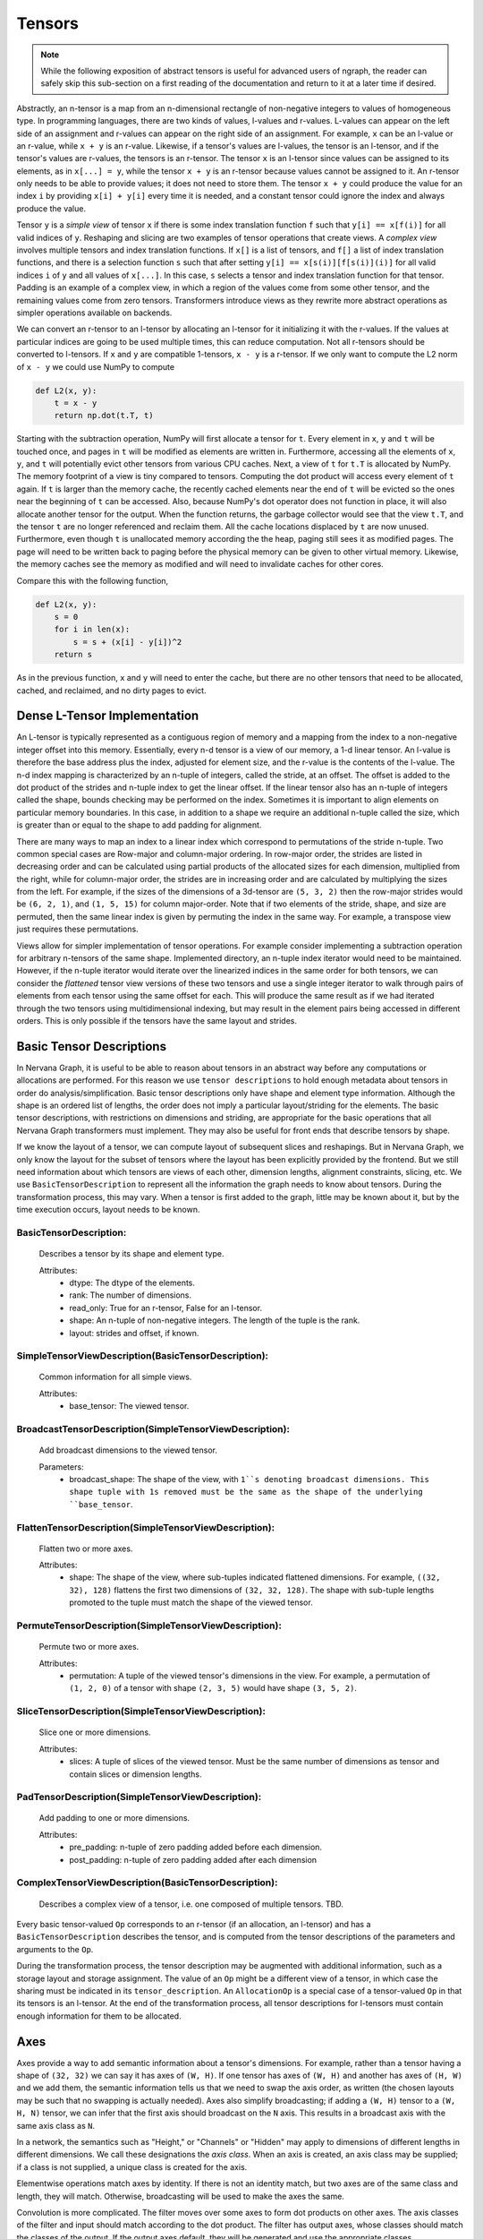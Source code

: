.. ---------------------------------------------------------------------------
.. Copyright 2016 Nervana Systems Inc.
.. Licensed under the Apache License, Version 2.0 (the "License");
.. you may not use this file except in compliance with the License.
.. You may obtain a copy of the License at
..
..      http://www.apache.org/licenses/LICENSE-2.0
..
.. Unless required by applicable law or agreed to in writing, software
.. distributed under the License is distributed on an "AS IS" BASIS,
.. WITHOUT WARRANTIES OR CONDITIONS OF ANY KIND, either express or implied.
.. See the License for the specific language governing permissions and
.. limitations under the License.
.. ---------------------------------------------------------------------------

Tensors
=======

.. Note::
   While the following exposition of abstract tensors is useful for advanced users of ngraph, the reader can safely skip this sub-section on a first reading of the documentation and return to it at a later time if desired.

Abstractly, an n-tensor is a map from an n-dimensional rectangle of non-negative integers to values of homogeneous type. In programming languages, there are two kinds of values, l-values and r-values. L-values can appear on the left side of an assignment and r-values can appear on the right side of an assignment. For example, ``x`` can be an l-value or an r-value, while ``x + y`` is an r-value. Likewise, if a tensor's values are l-values, the tensor is an l-tensor, and if the tensor's values are r-values, the tensors is an r-tensor. The tensor ``x`` is an l-tensor since values can be assigned to its elements, as in ``x[...] = y``, while the tensor ``x + y`` is an r-tensor because values cannot be assigned to it. An r-tensor only needs to be able to provide values; it does not need to store them. The tensor ``x + y`` could produce the value for an index ``i`` by providing ``x[i] + y[i]`` every time it is needed, and a constant tensor could ignore the index and always produce the value.

Tensor ``y`` is a *simple view* of tensor ``x`` if there is some index translation function ``f`` such that ``y[i] == x[f(i)]`` for all valid indices of ``y``. Reshaping and slicing are two examples of tensor operations that create views. A  *complex view* involves multiple tensors and index translation functions. If ``x[]`` is a list of tensors, and ``f[]`` a list of index translation functions, and there is a selection function ``s`` such that after setting ``y[i] == x[s(i)][f[s(i)](i)]`` for all valid indices ``i`` of ``y`` and all values of ``x[...]``. In this case, ``s`` selects a tensor and index translation function for that tensor. Padding is an example of a complex view, in which a region of the values come from some other tensor, and the remaining values come from zero tensors. Transformers introduce views as they rewrite more abstract operations as simpler operations available on backends.

We can convert an r-tensor to an l-tensor by allocating an l-tensor for it initializing it with the r-values. If the values at particular indices are going to be used multiple times, this can reduce computation. Not all r-tensors should be converted to l-tensors. If  ``x`` and ``y`` are compatible 1-tensors, ``x - y`` is a r-tensor. If we only want to compute the L2 norm of ``x - y`` we could use NumPy to compute

.. code-block:: python

    def L2(x, y):
        t = x - y
        return np.dot(t.T, t)


Starting with the subtraction operation, NumPy will first allocate a tensor for ``t``. Every element in ``x``, ``y`` and ``t`` will be touched once, and pages in ``t`` will be modified as elements are written in. Furthermore, accessing all the elements of ``x``, ``y``, and ``t`` will potentially evict other tensors from various CPU caches. Next, a view of ``t`` for ``t.T`` is allocated by NumPy. The memory footprint of a view is tiny compared to tensors. Computing the dot product will access every element of ``t`` again. If ``t`` is larger than the memory cache, the recently cached elements near the end of ``t`` will be evicted so the ones near the beginning of ``t`` can be accessed. Also, because NumPy's dot operator does not function in place, it will also allocate another tensor for the output. When the function returns, the garbage collector would see that the view ``t.T``, and the tensor ``t`` are no longer referenced and reclaim them. All the cache locations displaced by ``t`` are now unused. Furthermore, even though ``t`` is unallocated memory according the the heap, paging still sees it as modified pages. The page will need to be written back to paging before the physical memory can be given to other virtual memory. Likewise, the memory caches see the memory as modified and will need to invalidate caches for other cores.

Compare this with the following function,

.. code-block:: python

    def L2(x, y):
        s = 0
        for i in len(x):
            s = s + (x[i] - y[i])^2
        return s

As in the previous function, ``x`` and ``y`` will need to enter the cache, but there are no other tensors that need to be allocated, cached, and reclaimed, and no dirty pages to evict.

Dense L-Tensor Implementation
*****************************

An L-tensor is typically represented as a contiguous region of memory and a mapping from the index to a non-negative integer offset into this memory. Essentially, every n-d tensor is a view of our memory, a 1-d linear tensor. An l-value is therefore the base address plus the index, adjusted for element size, and the r-value is the contents of the l-value. The n-d index mapping is characterized by an n-tuple of integers, called the stride, at an offset. The offset is added to the dot product of the strides and n-tuple index to get the linear offset. If the linear tensor also has an n-tuple of integers called the shape, bounds checking may be performed on the index. Sometimes it is important to align elements on particular memory boundaries. In this case, in addition to a shape we require an additional n-tuple called the size, which is greater than or equal to the shape to add padding for alignment.

There are many ways to map an index to a linear index which correspond to permutations of the stride n-tuple. Two common special cases are Row-major and column-major ordering. In row-major order, the strides are listed in decreasing order and can be calculated using partial products of the allocated sizes for each dimension, multiplied from the right, while for column-major order, the strides are in increasing order and are calculated by multiplying the sizes from the left. For example, if the sizes of the dimensions of a 3d-tensor are ``(5, 3, 2)`` then the row-major strides would be ``(6, 2, 1)``, and ``(1, 5, 15)`` for column major-order. Note that if two elements of the stride, shape, and size are permuted, then the same linear index is given by permuting the index in the same way. For example, a transpose view just requires these permutations.

Views allow for simpler implementation of tensor operations. For example consider implementing a subtraction operation for arbitrary n-tensors of the same shape. Implemented directory, an n-tuple index iterator would need to be maintained. However, if the n-tuple iterator would iterate over the linearized indices in the same order for both tensors, we can consider the *flattened* tensor view versions of these two tensors and use a single integer iterator to walk through pairs of elements from each tensor using the same offset for each. This will produce the same result as if we had iterated through the two tensors using multidimensional indexing, but may result in the element pairs being accessed in different orders. This is only possible if the tensors have the same layout and strides. 

Basic Tensor Descriptions
*************************

In Nervana Graph, it is useful to be able to reason about tensors in an abstract way before any computations or allocations are performed. For this reason we use ``tensor descriptions`` to hold enough metadata about tensors in order do analysis/simplification. Basic tensor descriptions only have shape and element type information. Although the shape is an ordered list of lengths, the order does not imply a particular layout/striding for the elements. The basic tensor descriptions, with restrictions on dimensions and striding, are appropriate for the basic operations that all Nervana Graph transformers must implement. They may also be useful for front ends that describe tensors by shape.

If we know the layout of a tensor, we can compute layout of subsequent slices and reshapings. But in Nervana Graph, we only know the layout for the subset of tensors where the layout has been explicitly provided by the frontend. But we still need information about which tensors are views of each other, dimension lengths, alignment constraints, slicing, etc. We use ``BasicTensorDescription`` to represent all the information the graph needs to know about tensors. During the transformation process, this may vary. When a tensor is first added to the graph, little may be known about it, but by the time execution occurs, layout needs to be known.

BasicTensorDescription:
+++++++++++++++++++++++
    Describes a tensor by its shape and element type.

    Attributes:
        - dtype: The dtype of the elements.
        - rank: The number of dimensions.
        - read_only: True for an r-tensor, False for an l-tensor.
        - shape: An n-tuple of non-negative integers. The length of the tuple is the rank.
        - layout: strides and offset, if known.

SimpleTensorViewDescription(BasicTensorDescription):
++++++++++++++++++++++++++++++++++++++++++++++++++++++++
    Common information for all simple views.

    Attributes:
        - base_tensor: The viewed tensor.

BroadcastTensorDescription(SimpleTensorViewDescription):
++++++++++++++++++++++++++++++++++++++++++++++++++++++++
    Add broadcast dimensions to the viewed tensor.

    Parameters:
        - broadcast_shape: The shape of the view, with ``1``s denoting broadcast dimensions. This shape tuple with 1s removed must be the same as the shape of the underlying ``base_tensor``.

FlattenTensorDescription(SimpleTensorViewDescription):
++++++++++++++++++++++++++++++++++++++++++++++++++++++++
    Flatten two or more axes.

    Attributes:
        - shape: The shape of the view, where sub-tuples indicated flattened dimensions. For example, ``((32, 32), 128)`` flattens the first two dimensions of ``(32, 32, 128)``. The shape with sub-tuple lengths promoted to the tuple must match the shape of the viewed tensor.

PermuteTensorDescription(SimpleTensorViewDescription):
++++++++++++++++++++++++++++++++++++++++++++++++++++++++
    Permute two or more axes.

    Attributes:
        - permutation: A tuple of the viewed tensor's dimensions in the view. For example, a permutation of ``(1, 2, 0)`` of a tensor with shape ``(2, 3, 5)`` would have shape ``(3, 5, 2)``.

SliceTensorDescription(SimpleTensorViewDescription):
++++++++++++++++++++++++++++++++++++++++++++++++++++++++
    Slice one or more dimensions.

    Attributes:
        - slices: A tuple of slices of the viewed tensor. Must be the same number of dimensions as tensor and contain slices or dimension lengths.

PadTensorDescription(SimpleTensorViewDescription):
++++++++++++++++++++++++++++++++++++++++++++++++++++++++
    Add padding to one or more dimensions.

    Attributes:
        - pre_padding: n-tuple of zero padding added before each dimension.
        - post_padding: n-tuple of zero padding added after each dimension

ComplexTensorViewDescription(BasicTensorDescription):
++++++++++++++++++++++++++++++++++++++++++++++++++++++++
    Describes a complex view of a tensor, i.e. one composed of multiple tensors.  TBD.

Every basic tensor-valued ``Op`` corresponds to an r-tensor (if an allocation, an l-tensor) and has a ``BasicTensorDescription`` describes the tensor, and is computed from the tensor descriptions of the parameters and arguments to the ``Op``.

During the transformation process, the tensor description may be augmented with additional information, such as a storage layout and storage assignment. The value of an ``Op`` might be a different view of a tensor, in which case the sharing must be indicated in its ``tensor_description``. An ``AllocationOp`` is a special case of a tensor-valued ``Op`` in that its tensors is an l-tensor. At the end of the transformation process, all tensor descriptions for l-tensors must contain enough information for them to be allocated.

Axes
****

Axes provide a way to add semantic information about a tensor's dimensions. For example, rather than a tensor having a shape of ``(32, 32)`` we can say it has axes of ``(W, H)``. If one tensor has axes of ``(W, H)`` and another has axes of ``(H, W)`` and we add them, the semantic information tells us that we need to swap the axis order, as written (the chosen layouts may be such that no swapping is actually needed). Axes also simplify broadcasting; if adding a ``(W, H)`` tensor to a ``(W, H, N)`` tensor, we can infer that the first axis should broadcast on the ``N`` axis. This results in a broadcast axis with the same axis class as ``N``.

In a network, the semantics such as "Height," or "Channels" or "Hidden" may apply to dimensions of different lengths in different dimensions. We call these designations the *axis class*. When an axis is created, an axis class may be supplied; if a class is not supplied, a unique class is created for the axis.

Elementwise operations match axes by identity. If there is not an identity match, but two axes are of the same class and length, they will match. Otherwise, broadcasting will be used to make the axes the same.

Convolution is more complicated. The filter moves over some axes to form dot products on other axes. The axis classes of the filter and input should match according to the dot product. The filter has output axes, whose classes should match the classes of the output. If the output axes default, they will be generated and use the appropriate classes.

For dot, we associate a partial order with axes; every normal axis has an offset of 0, but we can obtain a related offset axis that is offset by any integer. In the dot product, axes in the first element will match axes in the second axis with an offset one higher. The transpose operation on a tensor makes a view where the axis offsets are all subtracted from -1. This makes ``dot(x, y) = dot(y.T, x.T).T`` hold, and ``dot(x.T, x)`` is the L2 norm for any tensor ``x``.

TensorDescription(BasicTensorDescription):
++++++++++++++++++++++++++++++++++++++++++++++
    Extends a tensor description to have axes. The shape comes from the length of the axes.

    Attributes:
        - axes: The axes of the tensor.





